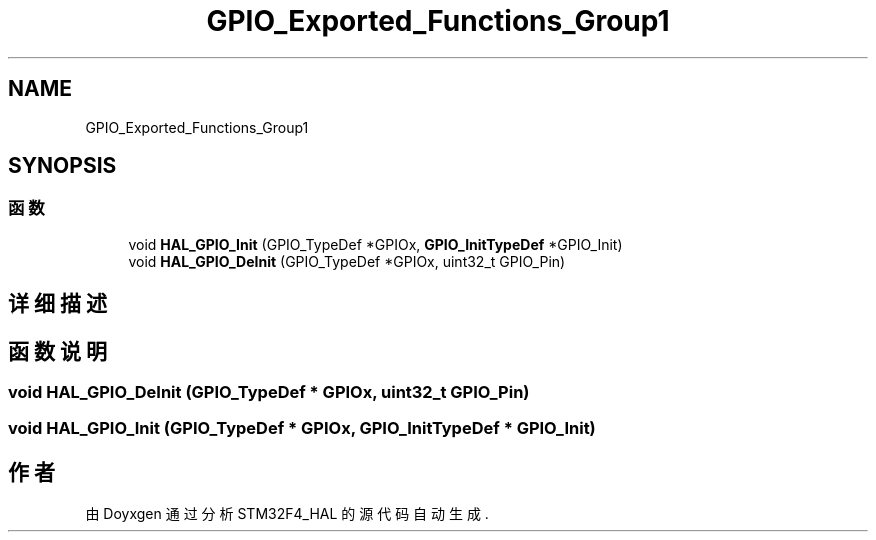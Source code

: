 .TH "GPIO_Exported_Functions_Group1" 3 "2020年 八月 7日 星期五" "Version 1.24.0" "STM32F4_HAL" \" -*- nroff -*-
.ad l
.nh
.SH NAME
GPIO_Exported_Functions_Group1
.SH SYNOPSIS
.br
.PP
.SS "函数"

.in +1c
.ti -1c
.RI "void \fBHAL_GPIO_Init\fP (GPIO_TypeDef *GPIOx, \fBGPIO_InitTypeDef\fP *GPIO_Init)"
.br
.ti -1c
.RI "void \fBHAL_GPIO_DeInit\fP (GPIO_TypeDef *GPIOx, uint32_t GPIO_Pin)"
.br
.in -1c
.SH "详细描述"
.PP 

.SH "函数说明"
.PP 
.SS "void HAL_GPIO_DeInit (GPIO_TypeDef * GPIOx, uint32_t GPIO_Pin)"

.SS "void HAL_GPIO_Init (GPIO_TypeDef * GPIOx, \fBGPIO_InitTypeDef\fP * GPIO_Init)"

.SH "作者"
.PP 
由 Doyxgen 通过分析 STM32F4_HAL 的 源代码自动生成\&.
